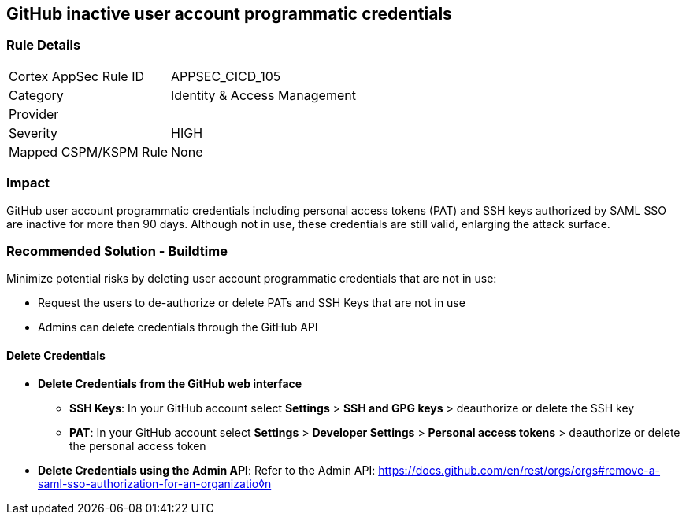 == GitHub inactive user account programmatic credentials

=== Rule Details

[cols="1,2"]
|===
|Cortex AppSec Rule ID |APPSEC_CICD_105
|Category |Identity & Access Management
|Provider |
|Severity |HIGH
|Mapped CSPM/KSPM Rule |None
|===


=== Impact
GitHub user account programmatic credentials including personal access tokens (PAT) and SSH keys authorized by SAML SSO are inactive for more than 90 days. Although not in use, these credentials are still valid, enlarging the attack surface. 

=== Recommended Solution - Buildtime

Minimize potential risks by deleting user account programmatic credentials that are not in use: 

* Request the users to de-authorize or delete PATs and SSH Keys that are not in use
* Admins can delete credentials through the GitHub API 

==== Delete Credentials

* **Delete Credentials from the GitHub web interface**

** **SSH Keys**: In your GitHub account select **Settings** > **SSH and GPG keys** > deauthorize or delete the SSH key

** **PAT**: In your GitHub account select **Settings** > **Developer Settings** > **Personal access tokens** > deauthorize or delete the personal access token

* **Delete Credentials using the Admin API**: Refer to the Admin API: https://docs.github.com/en/rest/orgs/orgs#remove-a-saml-sso-authorization-for-an-organizatio◊n







